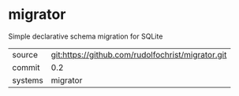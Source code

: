 * migrator

Simple declarative schema migration for SQLite

| source | git:https://github.com/rudolfochrist/migrator.git |
| commit | 0.2 |
| systems | migrator |
